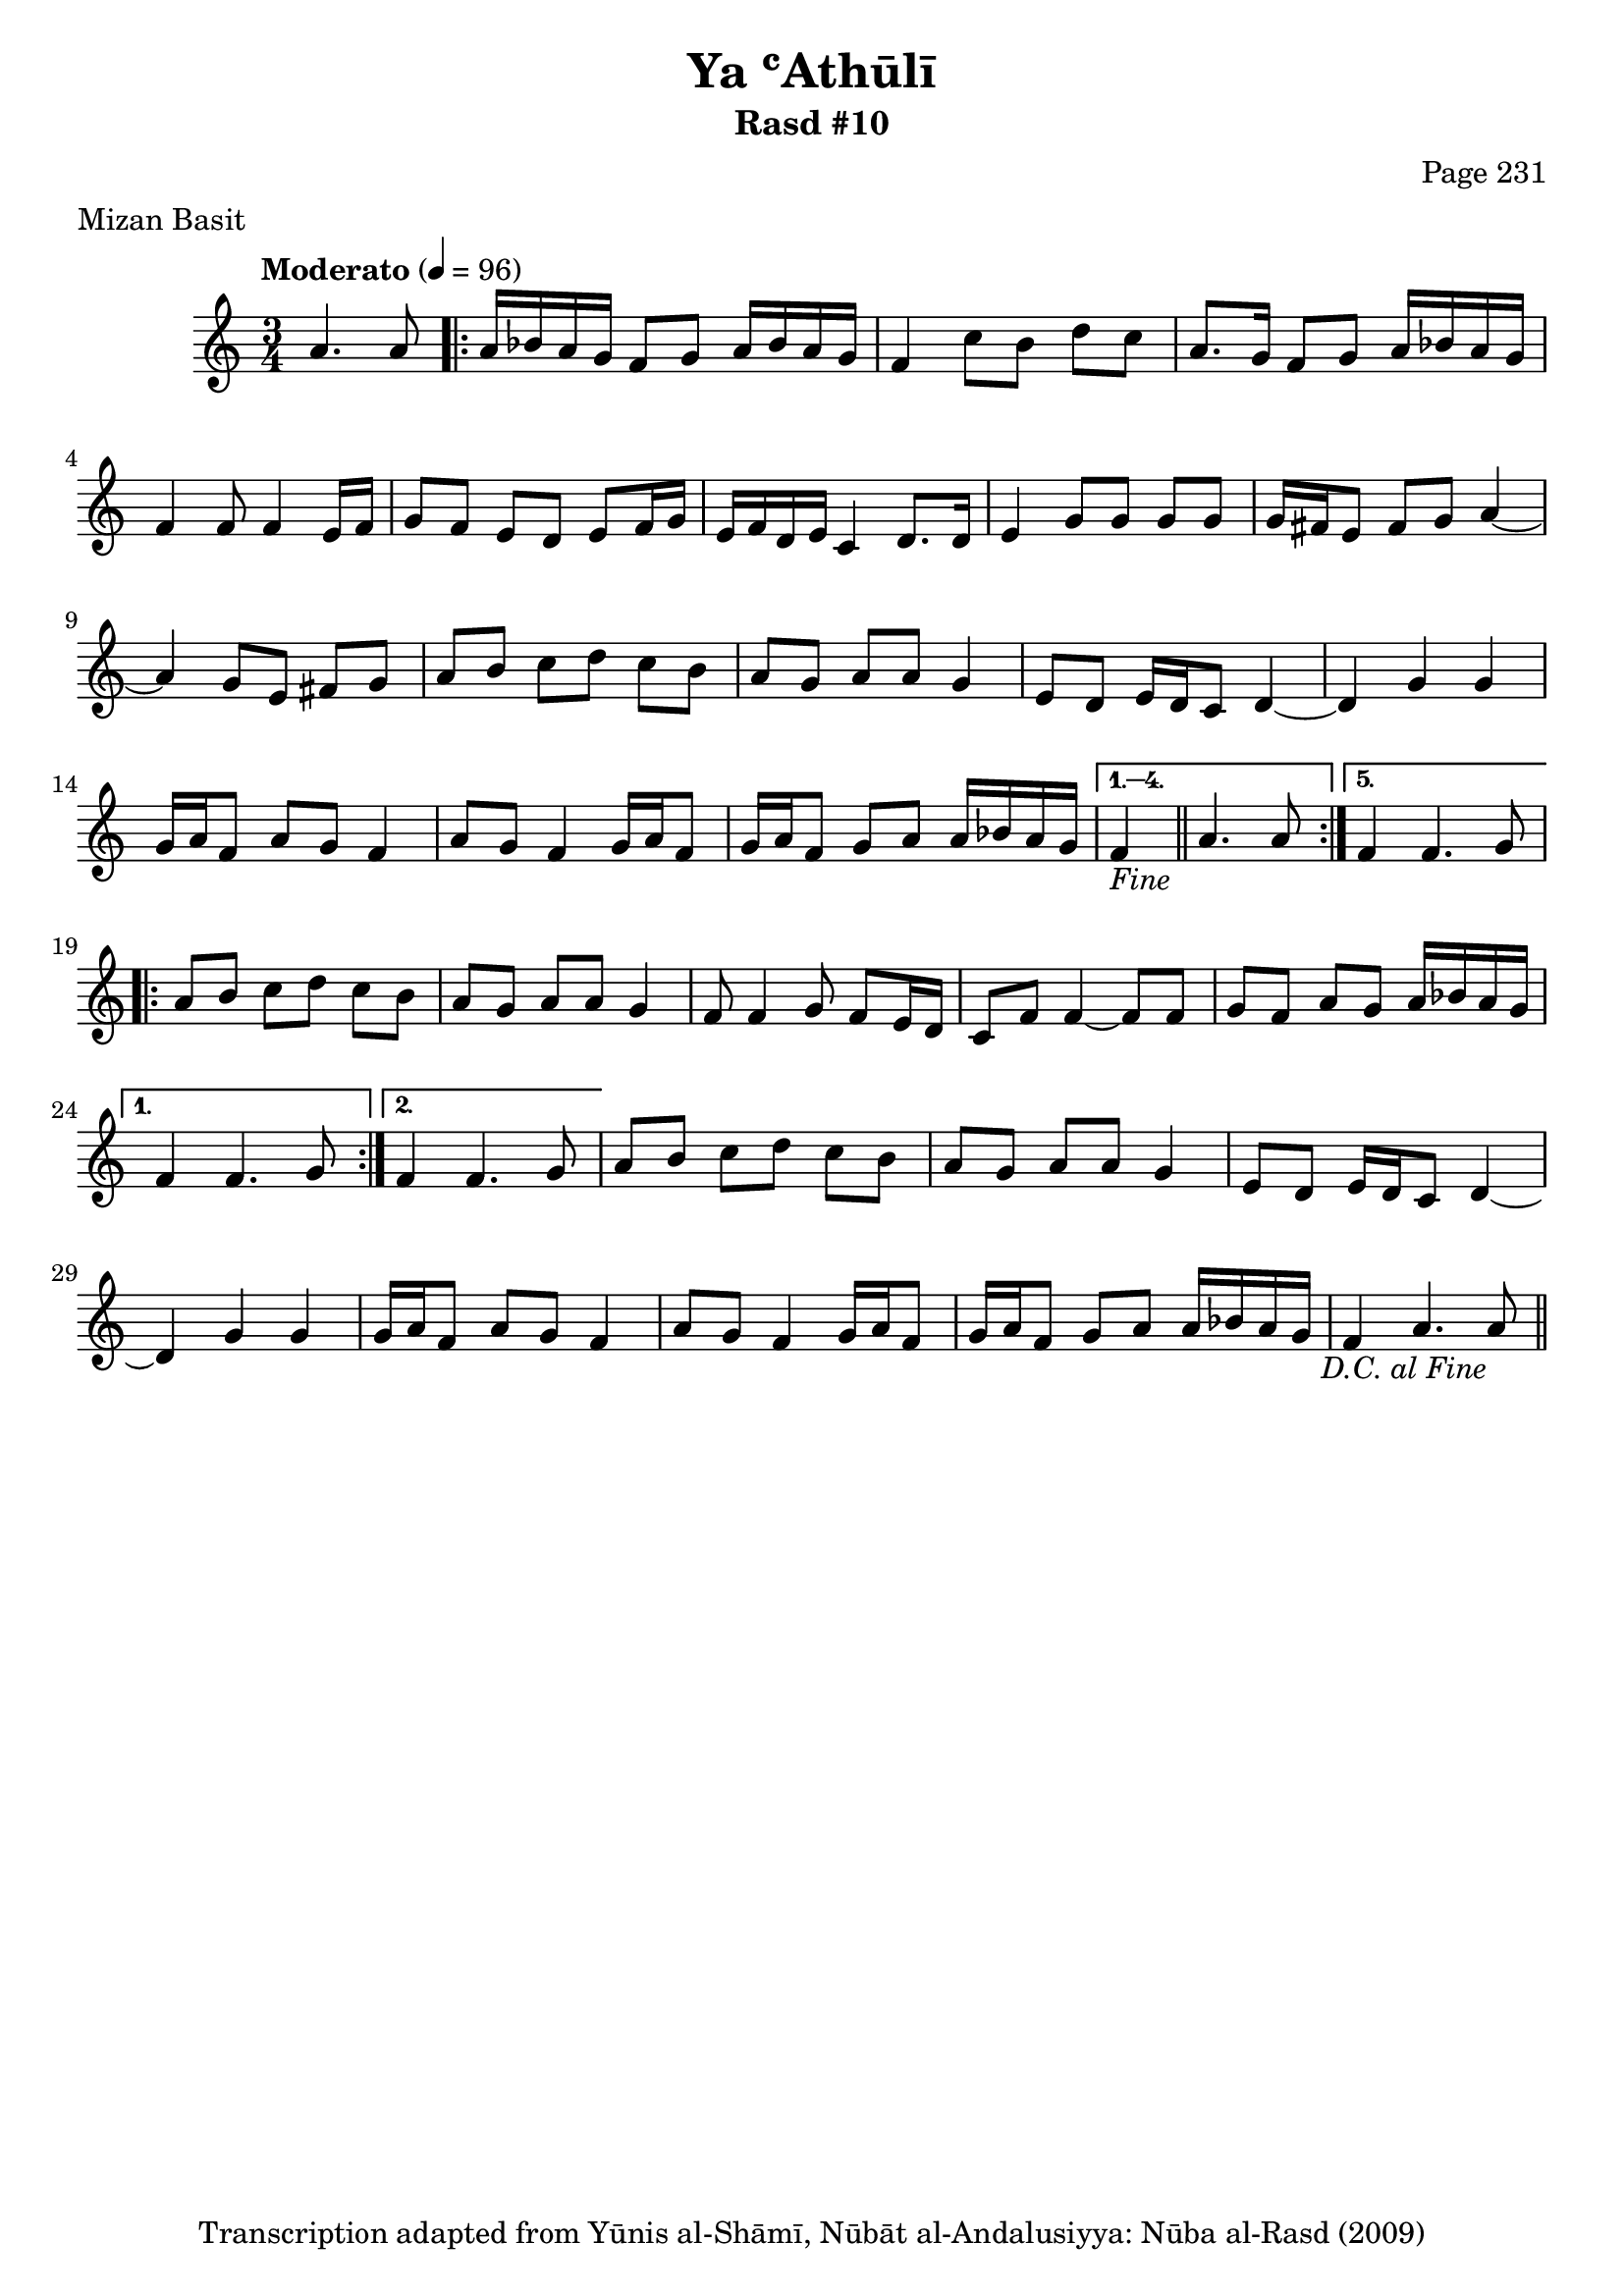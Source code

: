\version "2.18.2"

\header {
	title = "Ya ʿAthūlī"
	subtitle = "Rasd #10"
	composer = "Page 231"
	meter = "Mizan Basit"
	copyright = "Transcription adapted from Yūnis al-Shāmī, Nūbāt al-Andalusiyya: Nūba al-Rasd (2009)"
	tagline = ""
}

% VARIABLES

db = \bar "!"
dc = \markup { \right-align { \italic { "D.C. al Fine" } } }
ds = \markup { \right-align { \italic { "D.S. al Fine" } } }
dsalcoda = \markup { \right-align { \italic { "D.S. al Coda" } } }
dcalcoda = \markup { \right-align { \italic { "D.C. al Coda" } } }
fine = \markup { \italic { "Fine" } }
incomplete = \markup { \right-align "Incomplete: missing pages in scan. Following number is likely also missing" }
continue = \markup { \center-align "Continue..." }
segno = \markup { \musicglyph #"scripts.segno" }
coda = \markup { \musicglyph #"scripts.coda" }
error = \markup { { "Wrong number of beats in score" } }
repeaterror = \markup { { "Score appears to be missing repeat" } }
accidentalerror = \markup { { "Unclear accidentals" } }

% TRANSCRIPTION

\score {
	\relative d' {
		\clef "treble"
		\key c \major
		\time 3/4
			\set Timing.beamExceptions = #'()
			\set Timing.baseMoment = #(ly:make-moment 1/4)
			\set Timing.beatStructure = #'(1 1 1)
		\tempo "Moderato" 4 = 96

		\partial 2

		a'4. a8 |

		\repeat volta 5 {

			a16 bes a g f8 g a16 bes a g |
			f4 c'8 b d c |
			a8. g16 f8 g a16 bes a g |
			f4 f8 f4 e16 f |
			g8 f e d e f16 g |
			e f d e c4 d8. d16 |
			e4 g8 g g g |
			g16 fis e8 fis g a4~ |
			a4 g8 e fis g |
			a b c d c b |
			a g a a g4 |
			e8 d e16 d c8 d4~ |
			d g g |
			g16 a f8 a g f4 |
			a8 g f4 g16 a f8 |
			g16 a f8 g a a16 bes a g |

		}

		\alternative {

			{ f4_\fine \bar "||" a4. a8 | }
			{ f4 f4. g8 | }

		}

		\repeat volta 2 {

			a8 b c d c b |
			a g a a g4 |
			f8 f4 g8 f e16 d |
			c8 f f4~ f8 f |
			g f a g a16 bes a g |

		}

		\alternative {

			{ f4 f4. g8 | }
			{ f4 f4. g8 | }

		}

		a8 b c d c b |
		a g a a g4 |
		e8 d e16 d c8 d4~ |
		d g g |
		g16 a f8 a g f4 |
		a8 g f4 g16 a f8 |
		g16 a f8 g a a16 bes a g |
		f4 a4. a8_\dc \bar "||"

	}
	\layout {}
	\midi {}
}
